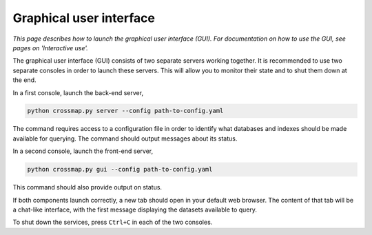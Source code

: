 Graphical user interface
========================

*This page describes how to launch the graphical user interface (GUI).
For documentation on how to use the GUI, see pages on 'Interactive use'.*

The graphical user interface (GUI) consists of two separate servers working
together. It is recommended to use two separate consoles in order to launch these servers. This will allow you to monitor their state and to shut them down at the end.

In a first console, launch the back-end server,

.. code:: bash

    python crossmap.py server --config path-to-config.yaml


The command requires access to a configuration file in order to identify what
databases and indexes should be made available for querying. The command
should output messages about its status.

In a second console, launch the front-end server,

.. code:: bash

    python crossmap.py gui --config path-to-config.yaml


This command should also provide output on status. 

If both components launch correctly, a new tab should open in your default
web browser. The content of that tab will be a chat-like interface, with the
first message displaying the datasets available to query.

To shut down the services, press ``Ctrl+C`` in each of the two consoles.

